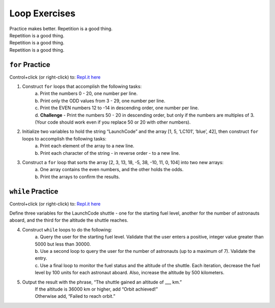 Loop Exercises
==============

| Practice makes better.  Repetition is a good thing.
| Repetition is a good thing.
| Repetition is a good thing.
| Repetition is a good thing.

``for`` Practice
-----------------

Control+click (or right-click) to: `Repl.it here <https://repl.it/@launchcode/ForLoopExercises>`__

#. Construct ``for`` loops that accomplish the following tasks:
    | a. Print the numbers 0 - 20, one number per line.
    | b. Print only the ODD values from 3 - 29, one number per line.
    | c. Print the EVEN numbers 12 to -14 in descending order, one number
        per line.
    | d. **Challenge** - Print the numbers 50 - 20 in descending order, but only
        if the numbers are multiples of 3.  (Your code should work even if
        you replace 50 or 20 with other numbers).

#. Initialize two variables to hold the string “LaunchCode” and the array [1, 5, ‘LC101’, ‘blue’, 42], then construct ``for`` loops to accomplish the following tasks:
    | a. Print each element of the array to a new line.
    | b. Print each character of the string - in reverse order - to a new line.

#. Construct a ``for`` loop that sorts the array [2, 3, 13, 18, -5, 38, -10, 11, 0, 104] into two new arrays:
    | a. One array contains the even numbers, and the other holds the odds.
    | b. Print the arrays to confirm the results.

``while`` Practice
-------------------

Control+click (or right-click) to: `Repl.it here <https://repl.it/@launchcode/WhileLoopExercises>`__

Define three variables for the LaunchCode shuttle - one for the starting
fuel level, another for the number of astronauts aboard, and the third for
the altitude the shuttle reaches.

4. Construct ``while`` loops to do the following:
    | a. Query the user for the starting fuel level.  Validate that the user
        enters a positive, integer value greater than 5000 but less than 30000.
    | b. Use a second loop to query the user for the number of astronauts
        (up to a maximum of 7). Validate the entry.
    | c. Use a final loop to monitor the fuel status and the altitude of the
        shuttle.  Each iteration, decrease the fuel level by 100 units for each
        astronaut aboard.  Also, increase the altitude by 500 kilometers.

#. Output the result with the phrase, “The shuttle gained an altitude of ___ km.”
    | If the altitude is 36000 km or higher, add “Orbit achieved!”
    | Otherwise add, “Failed to reach orbit.”
